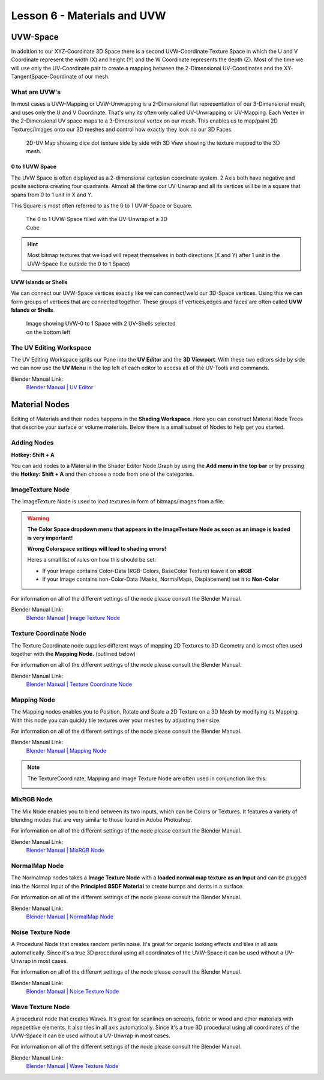 ############################
Lesson 6 - Materials and UVW
############################

.. image:: ../_static/images/robot_subd_shot.png
   :width: 600

*********
UVW-Space
*********
In addition to our XYZ-Coordinate 3D Space there is a second UVW-Coordinate Texture Space
in which the U and V Coordinate represent the width (X) and height (Y) and the W Coordinate
represents the depth (Z). Most of the time we will use only the UV-Coordinate pair to create
a mapping between the 2-Dimensional UV-Coordinates and the XY-TangentSpace-Coordinate of our mesh.

What are UVW's
==============
In most cases a UVW-Mapping or UVW-Unwrapping is a 2-Dimensional flat representation of our
3-Dimensional mesh, and uses only the U and V Coordinate. That's why its often only called 
UV-Unwrapping or UV-Mapping. Each Vertex in the 2-Dimensional UV space maps to a 
3-Dimensional vertex on our mesh. This enables us to map/paint 2D Textures/Images onto
our 3D meshes and control how exactly they look no our 3D Faces.

.. figure:: ../_static/images/bl_uvview_3dview.png

    2D-UV Map showing dice dot texture side by side with 3D View showing the
    texture mapped to the 3D mesh.

0 to 1 UVW Space
----------------
The UVW Space is often displayed as a 2-dimensional cartesian coordinate system.
2 Axis both have negative and posite sections creating four quadrants.
Almost all the time our UV-Unwrap and all its vertices will be in a square that
spans from 0 to 1 unit in X and Y.

This Square is most often referred to as the 0 to 1 UVW-Space or Square. 

.. figure:: ../_static/images/bl_uvview_zerotoone.png
    :figwidth: 400

    The 0 to 1 UVW-Space filled with the UV-Unwrap of a 3D Cube

.. hint::
    Most bitmap textures that we load will repeat themselves in both directions
    (X and Y) after 1 unit in the UVW-Space (I.e outside the 0 to 1 Space)

UVW Islands or Shells
---------------------
We can connect our UVW-Space vertices exactly like we can connect/weld our
3D-Space vertices. Using this we can form groups of vertices that are connected
together. These groups of vertices,edges and faces are often called 
**UVW Islands or Shells**.

.. figure:: ../_static/images/bl_uvview_uvshells.png
    :figwidth: 400
    
    Image showing UVW-0 to 1 Space with 2 UV-Shells selected on the bottom left


The UV Editing Workspace
========================

.. image:: ../_static/images/bl_gui_workspace_uv.png
   :width: 800

The UV Editing Workspace splits our Pane into the **UV Editor** and the **3D Viewport**.
With these two editors side by side we can now use the **UV Menu** in the top left of each
editor to access all of the UV-Tools and commands.

Blender Manual Link:
    `Blender Manual | UV Editor <https://docs.blender.org/manual/en/latest/editors/uv/introduction.html>`_

**************
Material Nodes
**************
Editing of Materials and their nodes happens in the **Shading Workspace**. Here you can construct Material Node Trees
that describe your surface or volume materials. Below there is a small subset of Nodes to help get you started.

Adding Nodes
============
**Hotkey: Shift + A**

You can add nodes to a Material in the Shader Editor Node Graph by using the **Add menu in the top bar** or
by pressing the **Hotkey: Shift + A** and then choose a node from one of the categories.

ImageTexture Node
=================
.. image:: ../_static/images/bl_node_imagetexture.png

The ImageTexture Node is used to load textures in form of bitmaps/images from a file.

.. warning::

    **The Color Space dropdown menu that appears in the ImageTexture Node as soon as
    an image is loaded is very important!**

    **Wrong Colorspace settings will lead to shading errors!**

    Heres a small list of rules on how this should be set:

    * If your Image contains Color-Data (RGB-Colors, BaseColor Texture) leave it on **sRGB**
    * If your Image contains non-Color-Data (Masks, NormalMaps, Displacement) set it to **Non-Color**

    .. image:: ../_static/images/bl_node_imagetexture_colorspace.png

For information on all of the different settings of the node please consult the Blender Manual.

Blender Manual Link:
    `Blender Manual | Image Texture Node <https://docs.blender.org/manual/en/latest/render/shader_nodes/textures/image.html>`_



Texture Coordinate Node
=======================
.. image:: ../_static/images/bl_node_texturecoordinate.png

The Texture Coordinate node supplies different ways of mapping 2D Textures to 3D Geometry
and is most often used together with the **Mapping Node.** (outlined below)

For information on all of the different settings of the node please consult the Blender Manual.

Blender Manual Link:
    `Blender Manual | Texture Coordinate Node <https://docs.blender.org/manual/en/latest/render/shader_nodes/input/texture_coordinate.html>`_

Mapping Node
============
.. image:: ../_static/images/bl_node_mapping.png

The Mapping nodes enables you to Position, Rotate and Scale a 2D Texture on a 3D Mesh by
modifying its Mapping. With this node you can quickly tile textures over your meshes by
adjusting their size.

For information on all of the different settings of the node please consult the Blender Manual.

Blender Manual Link:
    `Blender Manual | Mapping Node <https://docs.blender.org/manual/en/latest/render/shader_nodes/vector/mapping.html>`_

.. note::
    The TextureCoordinate, Mapping and Image Texture Node are often used in conjunction like this:

    .. image:: ../_static/images/bl_nodes_texturemapping.png

MixRGB Node
===========
.. image:: ../_static/images/bl_node_mix.png

The Mix Node enables you to blend between its two inputs, which can be Colors or Textures.
It features a variety of blending modes that are very similar to those found in Adobe Photoshop.

For information on all of the different settings of the node please consult the Blender Manual.

Blender Manual Link:
    `Blender Manual | MixRGB Node <https://docs.blender.org/manual/en/latest/render/shader_nodes/color/mix.html>`_

NormalMap Node
==============
.. image:: ../_static/images/bl_node_normalmap.png

The Normalmap nodes takes a **Image Texture Node** with a **loaded normal map texture as an Input** and can be plugged into the
Normal Input of the **Principled BSDF Material** to create bumps and dents in a surface.

For information on all of the different settings of the node please consult the Blender Manual.

Blender Manual Link:
    `Blender Manual | NormalMap Node <https://docs.blender.org/manual/en/latest/render/shader_nodes/vector/normal_map.html>`_

Noise Texture Node
==================
.. image:: ../_static/images/bl_node_noise.png
.. image:: ../_static/images/bl_node_noise_example.png
    :height: 300

A Procedural Node that creates random perlin noise. It's great for organic looking effects and tiles in all
axis automatically. Since it's a true 3D procedural using all coordinates of the UVW-Space it can be used
without a UV-Unwrap in most cases.

For information on all of the different settings of the node please consult the Blender Manual.

Blender Manual Link:
    `Blender Manual | Noise Texture Node <https://docs.blender.org/manual/en/latest/render/shader_nodes/textures/noise.html>`_

Wave Texture Node
=================
.. image:: ../_static/images/bl_node_wave.png
.. image:: ../_static/images/bl_node_wave_example.png
    :height: 300

A procedural node that creates Waves. It's great for scanlines on screens, fabric
or wood and other materials with repepetitive elements. It also  tiles in all 
axis automatically. Since it's a true 3D procedural using all coordinates of
the UVW-Space it can be used without a UV-Unwrap in most cases.

For information on all of the different settings of the node please consult the Blender Manual.

Blender Manual Link:
    `Blender Manual | Wave Texture Node <https://docs.blender.org/manual/en/latest/render/shader_nodes/textures/wave.html>`_
